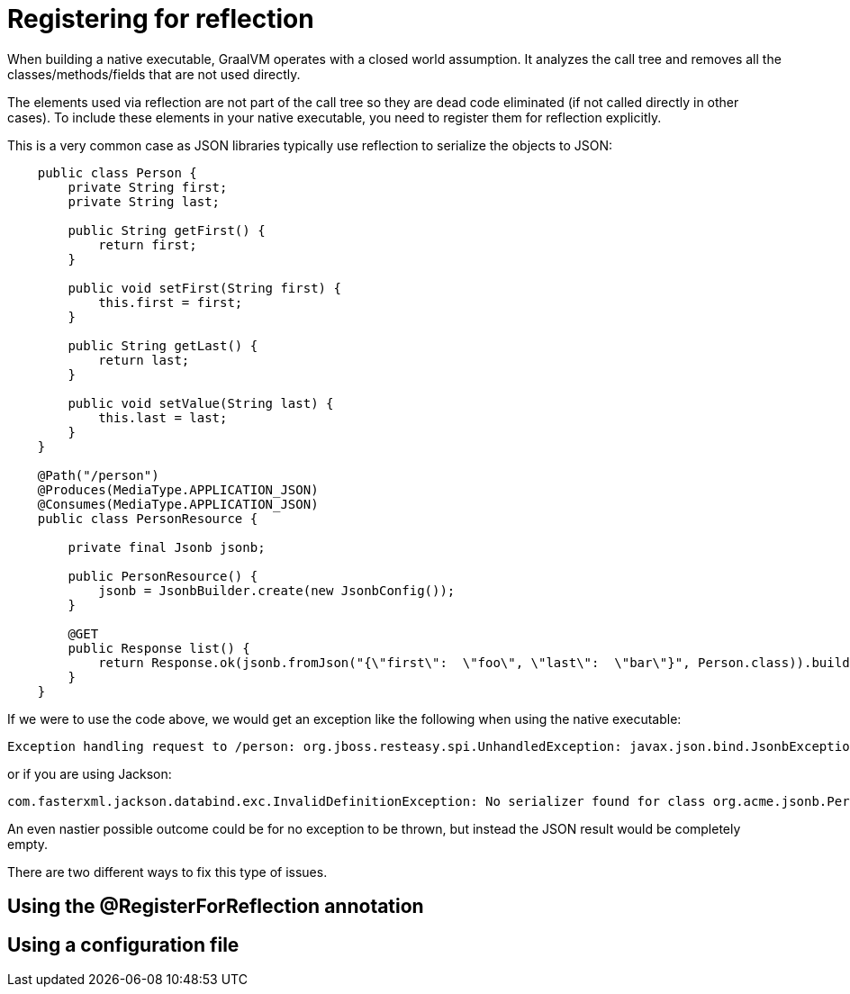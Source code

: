 [id="registering-for-reflection_{context}"]
= Registering for reflection

When building a native executable, GraalVM operates with a closed world assumption.
It analyzes the call tree and removes all the classes/methods/fields that are not used directly.

The elements used via reflection are not part of the call tree so they are dead code eliminated (if not called directly in other cases).
To include these elements in your native executable, you need to register them for reflection explicitly.

This is a very common case as JSON libraries typically use reflection to serialize the objects to JSON:

[source,java]
----
    public class Person {
        private String first;
        private String last;

        public String getFirst() {
            return first;
        }

        public void setFirst(String first) {
            this.first = first;
        }

        public String getLast() {
            return last;
        }

        public void setValue(String last) {
            this.last = last;
        }
    }

    @Path("/person")
    @Produces(MediaType.APPLICATION_JSON)
    @Consumes(MediaType.APPLICATION_JSON)
    public class PersonResource {

        private final Jsonb jsonb;

        public PersonResource() {
            jsonb = JsonbBuilder.create(new JsonbConfig());
        }

        @GET
        public Response list() {
            return Response.ok(jsonb.fromJson("{\"first\":  \"foo\", \"last\":  \"bar\"}", Person.class)).build();
        }
    }
----

If we were to use the code above, we would get an exception like the following when using the native executable:

[source]
----
Exception handling request to /person: org.jboss.resteasy.spi.UnhandledException: javax.json.bind.JsonbException: Can't create instance of a class: class org.acme.jsonb.Person, No default constructor found
----

or if you are using Jackson:

[source]
----
com.fasterxml.jackson.databind.exc.InvalidDefinitionException: No serializer found for class org.acme.jsonb.Person and no properties discovered to create BeanSerializer (to avoid exception, disable SerializationFeature.FAIL_ON_EMPTY_BEANS)
----

An even nastier possible outcome could be for no exception to be thrown, but instead the JSON result would be completely empty.

There are two different ways to fix this type of issues.

[id="using-the-registerforreflection-annotation_{context}"]
== Using the @RegisterForReflection annotation
:context: using-the-registerforreflection-annotation

[id="using-a-configuration-file_{context}"]
== Using a configuration file
:context: using-a-configuration-file